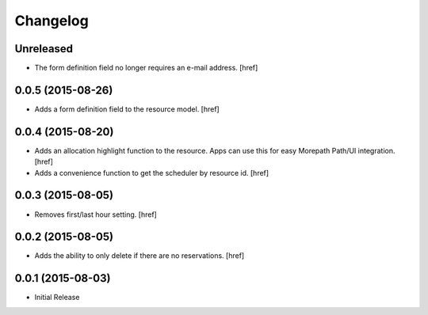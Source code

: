 Changelog
---------

Unreleased
~~~~~~~~~~

- The form definition field no longer requires an e-mail address.
  [href]

0.0.5 (2015-08-26)
~~~~~~~~~~~~~~~~~~~

- Adds a form definition field to the resource model.
  [href]

0.0.4 (2015-08-20)
~~~~~~~~~~~~~~~~~~~

- Adds an allocation highlight function to the resource. Apps can use this for
  easy Morepath Path/UI integration.
  [href]

- Adds a convenience function to get the scheduler by resource id.
  [href]

0.0.3 (2015-08-05)
~~~~~~~~~~~~~~~~~~~

- Removes first/last hour setting.
  [href]

0.0.2 (2015-08-05)
~~~~~~~~~~~~~~~~~~~

- Adds the ability to only delete if there are no reservations.
  [href]

0.0.1 (2015-08-03)
~~~~~~~~~~~~~~~~~~~

- Initial Release
